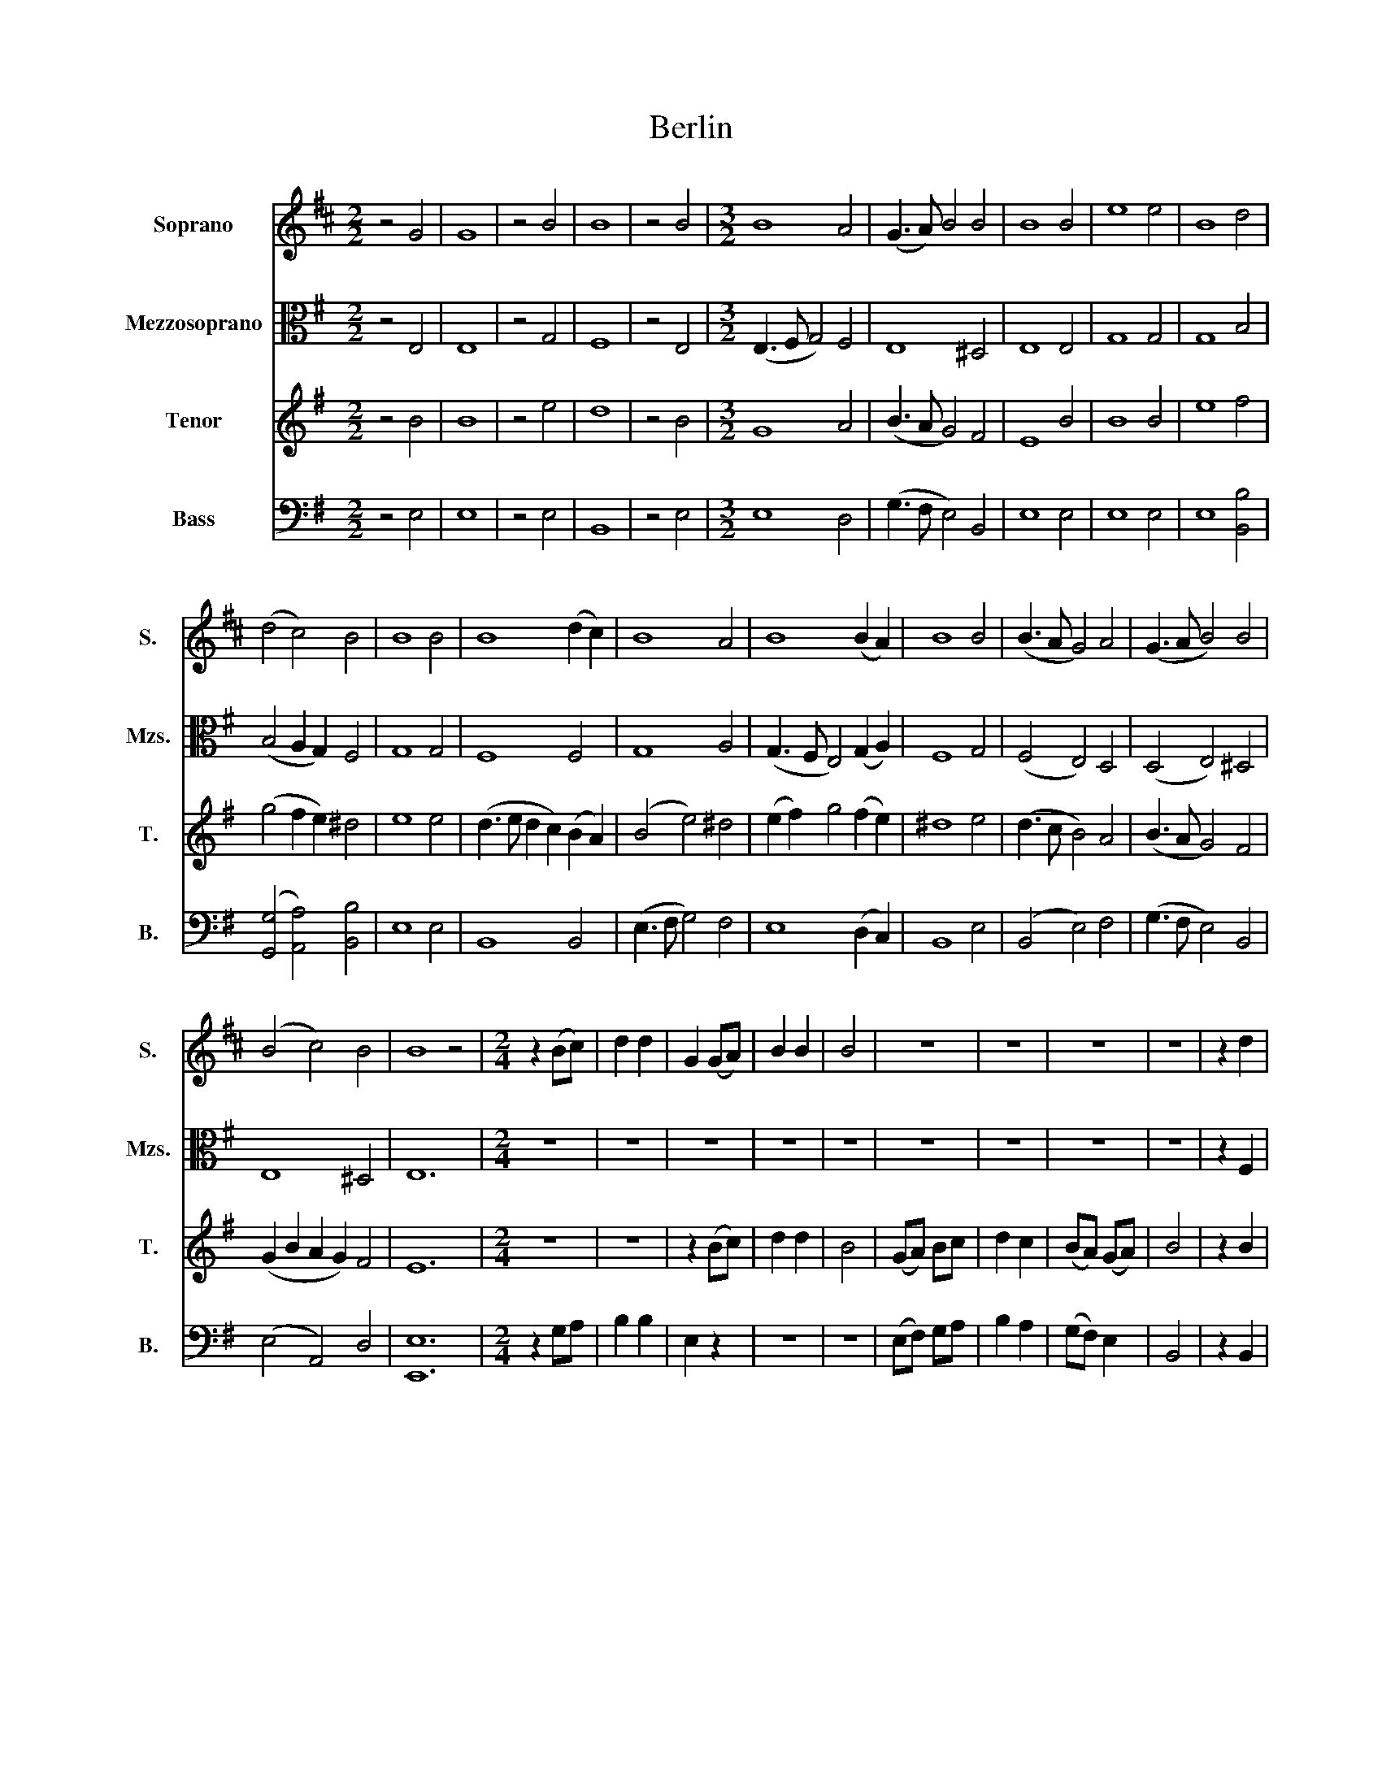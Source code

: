 X:1
T:Berlin
%%score 1 2 3 4
L:1/8
M:2/2
K:D
V:1 treble nm="Soprano" snm="S."
V:2 alto nm="Mezzosoprano" snm="Mzs."
V:3 treble nm="Tenor" snm="T."
V:4 bass nm="Bass" snm="B."
V:1
 z4 G4 | G8 | z4 B4 | B8 | z4 B4 |[M:3/2] B8 A4 | (G3 A) B4 B4 | B8 B4 | e8 e4 | B8 d4 | %10
 (d4 c4) B4 | B8 B4 | B8 (d2 c2) | B8 A4 | B8 (B2 A2) | B8 B4 | (B3 A G4) A4 | (G3 A B4) B4 | %18
 (B4 c4) B4 | B8 z4 |[M:2/4] z2 (Bc) | d2 d2 | G2 (GA) | B2 B2 | B4 | z4 | z4 | z4 | z4 | z2 d2 | %30
 e2 (3edc | B2 B2 | z4 | z2 e2 | e2 ^d2 | (ed) c2 | B2 B2 | B3 B | e2 e2 | d2 d2 | d2 c2 | B2 e2 | %42
 e2 ^d2 | e>d c2 | B2 B2 | B4 | z2 (Bc) | d2 d2 | G2 (GA) | B2 B2 | B4 | z4 | z4 | z4 | z4 | %55
 z2 d2 | e2 (3edc | B2 B2 | z4 | z2 e2 | e2 ^d2 | (ed) c2 | B2 B2 | B3 B | e2 e2 | d2 d2 | d2 c2 | %67
 B2 e2 | e2 ^d2 | e>d c2 | B2 B2 | B4 |] %72
V:2
[K:G] z4 E,4 | E,8 | z4 G,4 | F,8 | z4 E,4 |[M:3/2] (E,3 F, G,4) F,4 | E,8 ^D,4 | E,8 E,4 | %8
 G,8 G,4 | G,8 B,4 | (B,4 A,2 G,2) F,4 | G,8 G,4 | F,8 F,4 | G,8 A,4 | (G,3 F, E,4) (G,2 A,2) | %15
 F,8 G,4 | (F,4 E,4) D,4 | (D,4 E,4) ^D,4 | E,8 ^D,4 | E,12 |[M:2/4] z4 | z4 | z4 | z4 | z4 | z4 | %26
 z4 | z4 | z4 | z2 F,2 | G,2 (G,A,) | G,2 G,2 | F,2 E,2 | F,2 G,2 | G,2 A,2 | B,2 (A,G,) | %36
 F,2 F,2 | G,3 A, | B,2 B,2 | B,2 B,2 | B,2 (A,G,) | F,2 G,2 | G,2 A,2 | B,2 (A,G,) | F,2 F,2 | %45
 G,4 | z4 | z4 | z4 | z4 | z4 | z4 | z4 | z4 | z4 | z2 F,2 | G,2 (G,A,) | G,2 G,2 | F,2 E,2 | %59
 F,2 G,2 | G,2 A,2 | B,2 (A,G,) | F,2 F,2 | G,3 A, | B,2 B,2 | B,2 B,2 | B,2 (A,G,) | F,2 G,2 | %68
 G,2 A,2 | B,2 (A,G,) | F,2 F,2 | G,4 |] %72
V:3
[K:G] z4 B4 | B8 | z4 e4 | d8 | z4 B4 |[M:3/2] G8 A4 | (B3 A G4) F4 | E8 B4 | B8 B4 | e8 f4 | %10
 (g4 f2 e2) ^d4 | e8 e4 | (d3 e d2 c2) (B2 A2) | (B4 e4) ^d4 | (e2 f2) g4 (f2 e2) | ^d8 e4 | %16
 (d3 c B4) A4 | (B3 A G4) F4 | (G2 B2 A2 G2) F4 | E12 |[M:2/4] z4 | z4 | z2 (Bc) | d2 d2 | B4 | %25
 (GA) Bc | d2 c2 | (BA) (GA) | B4 | z2 B2 | (B>c) (BA) | B2 e2 | d2 c2 | B3 B | e2 f2 | g2 (fe) | %36
 ^d2 d2 | e3 f | g2 g2 | f2 f2 | (eg) (fe) | d2 B2 | e2 f2 | g2 (fe) | ^d2 d2 | e4 | z4 | z4 | %48
 z2 (Bc) | d2 d2 | B4 | (GA) Bc | d2 c2 | (BA) (GA) | B4 | z2 B2 | (B>c) (BA) | B2 e2 | d2 c2 | %59
 B3 B | e2 f2 | g2 (fe) | ^d2 d2 | e3 f | g2 g2 | f2 f2 | (eg) (fe) | d2 B2 | e2 f2 | g2 (fe) | %70
 ^d2 d2 | e4 |] %72
V:4
[K:G] z4 E,4 | E,8 | z4 E,4 | B,,8 | z4 E,4 |[M:3/2] E,8 D,4 | (G,3 F, E,4) B,,4 | E,8 E,4 | %8
 E,8 E,4 | E,8 [B,,B,]4 | ([G,,G,]4 [A,,A,]4) [B,,B,]4 | E,8 E,4 | B,,8 B,,4 | (E,3 F, G,4) F,4 | %14
 E,8 (D,2 C,2) | B,,8 E,4 | (B,,4 E,4) F,4 | (G,3 F, E,4) B,,4 | (E,4 A,,4) D,4 | [E,,E,]12 | %20
[M:2/4] z2 G,A, | B,2 B,2 | E,2 z2 | z4 | z4 | (E,F,) G,A, | B,2 A,2 | (G,F,) E,2 | B,,4 | %29
 z2 B,,2 | E,2 (E,F,) | G,2 E,2 | z4 | z2 (E,>F,) | G,2 F,2 | E,2 [A,,A,]2 | [B,,B,]2 B,,2 | %37
 E,3 ^D, | E,2 E,2 | [B,,B,]2 [B,,B,]>[A,,A,] | [G,,G,]2 [A,,A,]2 | [B,,B,]2 (E,>F,) | G,2 F,2 | %43
 E,2 [A,,A,]2 | [B,,B,]2 B,,2 | E,4 | z2 G,A, | B,2 B,2 | E,2 z2 | z4 | z4 | (E,F,) G,A, | %52
 B,2 A,2 | (G,F,) E,2 | B,,4 | z2 B,,2 | E,2 (E,F,) | G,2 E,2 | z4 | z2 (E,>F,) | G,2 F,2 | %61
 E,2 [A,,A,]2 | [B,,B,]2 B,,2 | E,3 ^D, | E,2 E,2 | [B,,B,]2 [B,,B,]>[A,,A,] | [G,,G,]2 [A,,A,]2 | %67
 [B,,B,]2 (E,>F,) | G,2 F,2 | E,2 [A,,A,]2 | [B,,B,]2 B,,2 | E,4 |] %72

